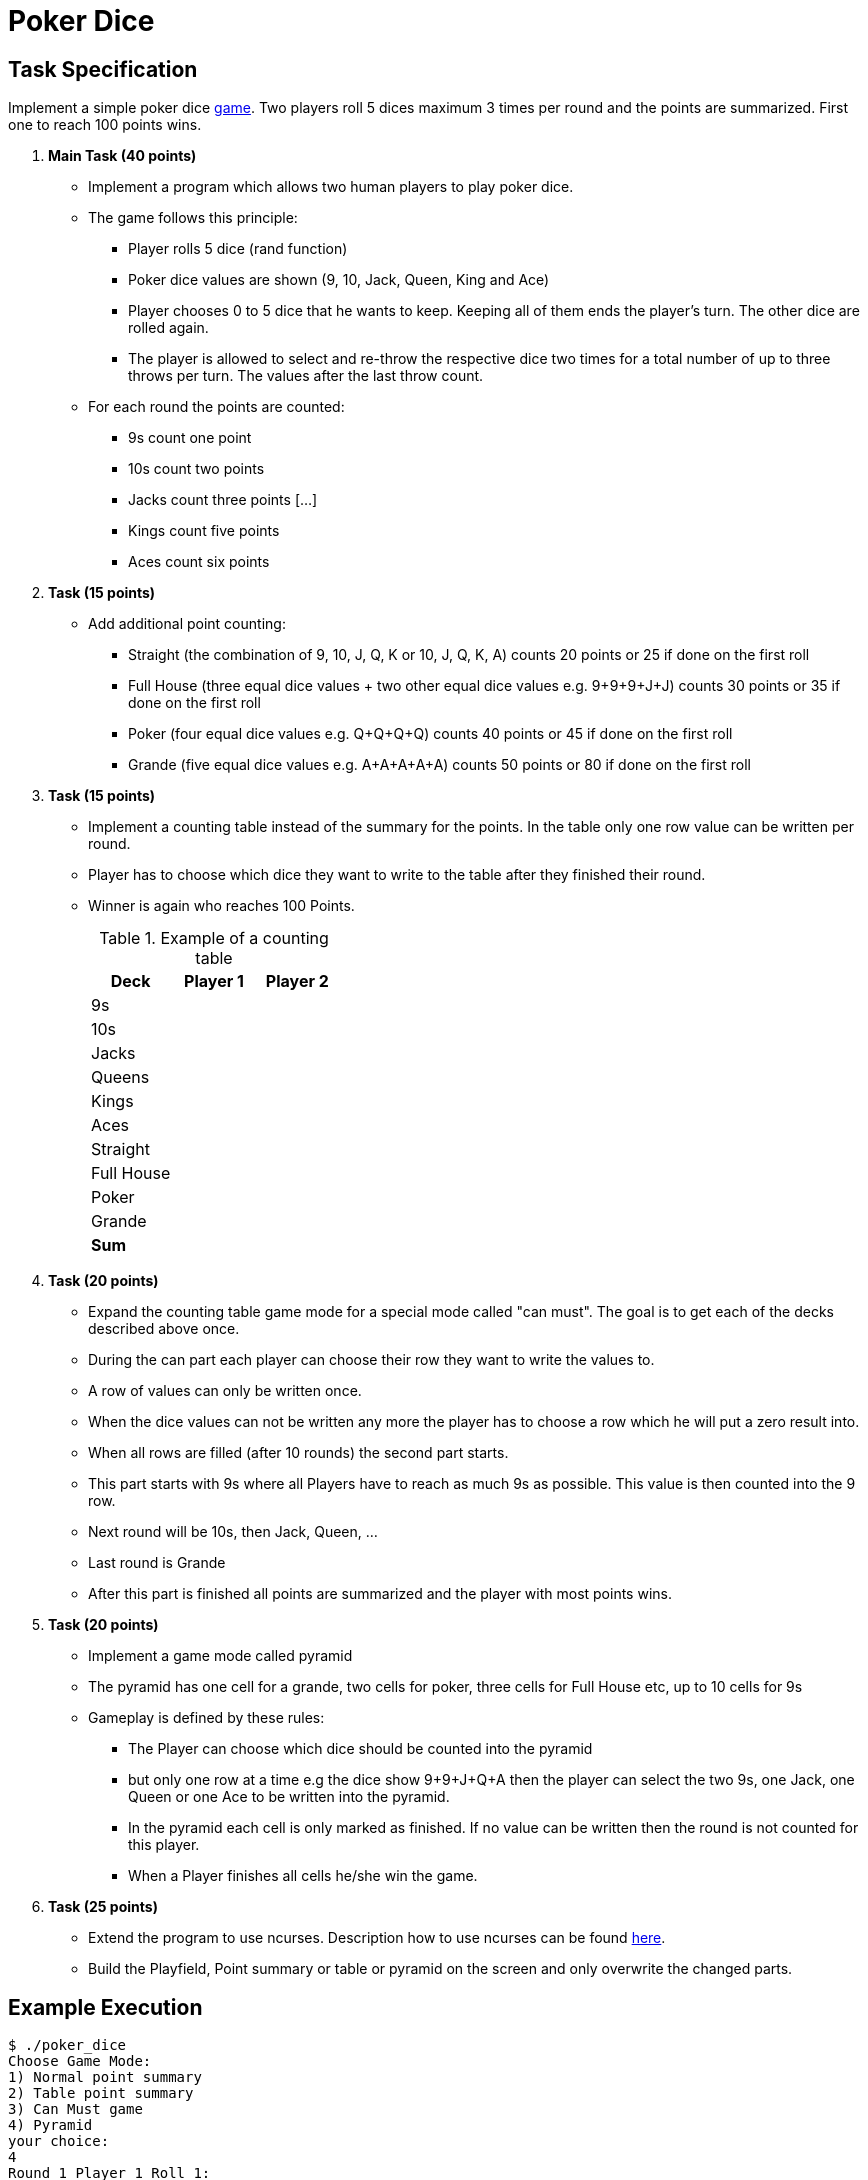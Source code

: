 = Poker Dice


== Task Specification

Implement a simple poker dice link:https://de.wikipedia.org/wiki/Escalero[game]. Two players roll 5 dices maximum 3 times per round and the points are summarized. First one to reach 100 points wins.

. **Main Task (40 points)**
  * Implement a program which allows two human players to play poker dice.
  * The game follows this principle:
  ** Player rolls 5 dice (rand function)
  ** Poker dice values are shown (9, 10, Jack, Queen, King and Ace)
  ** Player chooses 0 to 5 dice that he wants to keep.
     Keeping all of them ends the player's turn.
     The other dice are rolled again.
  ** The player is allowed to select and re-throw the respective dice two times for a total number of up to three throws per turn.
     The values after the last throw count.
  * For each round the points are counted:
  ** 9s count one point
  ** 10s count two points
  ** Jacks count three points
  [...]
  ** Kings count five points
  ** Aces count six points


. **Task (15 points)**
+
  * Add additional point counting:
    ** Straight (the combination of 9, 10, J, Q, K or 10, J, Q, K, A) counts 20 points or 25 if done on the first roll
  ** Full House (three equal dice values + two other equal dice values e.g. 9+9+9+J+J) counts 30 points or 35 if done on the first roll
  ** Poker (four equal dice values e.g. Q+Q+Q+Q) counts 40 points or 45 if done on the first roll
  ** Grande (five equal dice values e.g. A+A+A+A+A) counts 50 points or 80 if done on the first roll

. **Task (15 points)**
+
  * Implement a counting table instead of the summary for the points.
In the table only one row value can be written per round.
  * Player has to choose which dice they want to write to the table after they finished their round.
  * Winner is again who reaches 100 Points.
+
.Example of a counting table
[options="header,footer"]
|===
| Deck       | Player 1 | Player 2
| 9s         |  |
| 10s        |  |
| Jacks      |  |
| Queens     |  |
| Kings      |  |
| Aces       |  |
| Straight   |  |
| Full House |  |
| Poker      |  |
| Grande     |  |
| **Sum**    |  |
|===

  . **Task (20 points)**
+
  * Expand the counting table game mode for a special mode called "can must".
    The goal is to get each of the decks described above once.
  * During the can part each player can choose their row they want to write the values to.
  * A row of values can only be written once.
  * When the dice values can not be written any more the player has to choose a row which he will put a zero result into.
  * When all rows are filled (after 10 rounds) the second part starts.
  * This part starts with 9s where all Players have to reach as much 9s as possible. This value is then counted into the 9 row.
  * Next round will be 10s, then Jack, Queen, ...
  * Last round is Grande
  * After this part is finished all points are summarized and the player with most points wins.

. **Task (20 points)**
+
  * Implement a game mode called pyramid
  * The pyramid has one cell for a grande, two cells for poker, three cells for Full House etc, up to 10 cells for 9s
  * Gameplay is defined by these rules:
  ** The Player can choose which dice should be counted into the pyramid
  ** but only one row at a time e.g the dice show 9+9+J+Q+A then the player can select the two 9s, one Jack, one Queen or one Ace to be written into the pyramid.
  ** In the pyramid each cell is only marked as finished. If no value can be written then the round is not counted for this player.
  ** When a Player finishes all cells he/she win the game.


. **Task (25 points)**
+
  * Extend the program to use ncurses.
  Description how to use ncurses can be found link:https://embsys.technikum-wien.at/mio/bic/1/prg/download/ncurses.pdf[here].
  * Build the Playfield, Point summary or table or pyramid on the screen and only overwrite the changed parts.


== Example Execution[[exec]]

----
$ ./poker_dice
Choose Game Mode:
1) Normal point summary
2) Table point summary
3) Can Must game
4) Pyramid
your choice:
4
Round 1 Player 1 Roll 1:
Your dices are: 9 J Q A A
Please select dices to keep:
2 3 4
Roll 2
Your dices are: J Q Q K A
Please select dices to keep:
1 2 4 5
Last Roll
Your dices are: 10 J Q K A
You have a straight. Do you want to write it. (Y/N)?
Y

Pyramid for Player 1:
G _
P __
F ___
S X___
A _____
K ______
Q _______
J ________
10_________
9 __________

Round 1 Player 2 Roll 1:
Your dices are: 9 9 9 9 A
Congratulation you roll a Poker. Do you want to write it. (Y/N)?
N
Please select dices to keep:
1 2 3 4
Roll 2
Your dices are: 9 9 9 9 9
Congratulation you roll a Grande. Do you want to write it. (Y/N)?
N
Please select dices to write
1 2 3 4 5

Pyramid for Player 2
G _
P __
F ___
S ____
A _____
K ______
Q _______
J ________
10_________
9 XXXXX_____

Round 2 Player 1 Roll 1:
[...]
----
